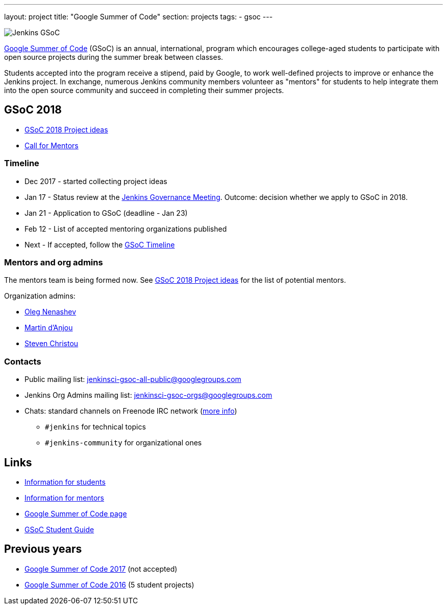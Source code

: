 ---
layout: project
title: "Google Summer of Code"
section: projects
tags:
- gsoc
---

image:/images/gsoc/jenkins-gsoc-logo_small.png[Jenkins GSoC, role=center, float=right]

link:https://developers.google.com/open-source/gsoc/[Google Summer of Code]
(GSoC) is an annual, international, program which encourages
college-aged students to participate with open source projects during the summer
break between classes. 

Students accepted into the program receive a stipend,
paid by Google, to work well-defined projects to improve or enhance the Jenkins
project. 
In exchange, numerous Jenkins community members volunteer as "mentors"
for students to help integrate them into the open source community and succeed
in completing their summer projects.

== GSoC 2018

* link:/projects/gsoc/gsoc2018-project-ideas[GSoC 2018 Project ideas]
* link:/blog/2018/01/05/gsoc2018-call-for-mentors[Call for Mentors]

=== Timeline

* Dec 2017 - started collecting project ideas
* Jan 17 - Status review at the link:https://wiki.jenkins.io/display/JENKINS/Governance+Meeting+Agenda[Jenkins Governance Meeting].
Outcome: decision whether we apply to GSoC in 2018.
* Jan 21 - Application to GSoC (deadline - Jan 23)
* Feb 12 - List of accepted mentoring organizations published
* Next - If accepted, follow the link:https://developers.google.com/open-source/gsoc/timeline[GSoC Timeline]

=== Mentors and org admins

The mentors team is being formed now.
See link:/projects/gsoc/gsoc2018-project-ideas[GSoC 2018 Project ideas] for the list of potential mentors.

Organization admins:

* link:https://github.com/oleg-nenashev/[Oleg Nenashev]
* link:https://github.com/martinda[Martin d'Anjou]
* link:https://github.com/christ66[Steven Christou]

=== Contacts

* Public mailing list: link:https://groups.google.com/forum/#!forum/jenkinsci-gsoc-all-public[jenkinsci-gsoc-all-public@googlegroups.com]
* Jenkins Org Admins mailing list: jenkinsci-gsoc-orgs@googlegroups.com
* Chats: standard channels on Freenode IRC network (link:/chat/[more info])
** `#jenkins` for technical topics
** `#jenkins-community` for organizational ones

== Links

* link:/projects/gsoc/students[Information for students]
* link:/projects/gsoc/mentors[Information for mentors]
* link:https://google.github.io/gsocguides/mentor/[Google Summer of Code page]
* link:http://write.flossmanuals.net/gsocstudentguide/what-is-google-summer-of-code/[GSoC Student Guide]

== Previous years

* link:/projects/gsoc/gsoc2017[Google Summer of Code 2017] (not accepted)
* link:/projects/gsoc/gsoc2016[Google Summer of Code 2016] (5 student projects)
